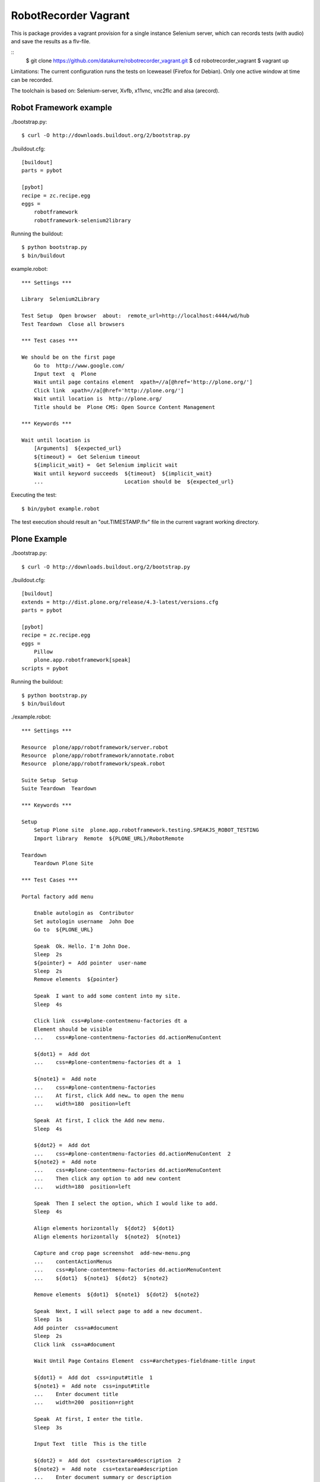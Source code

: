RobotRecorder Vagrant
=====================

This is package provides a vagrant provision for a single instance Selenium
server, which can records tests (with audio) and save the results as a
flv-file.

::
    $ git clone https://github.com/datakurre/robotrecorder_vagrant.git
    $ cd robotrecorder_vagrant
    $ vagrant up

Limitations: The current configuration runs the tests on Iceweasel
(Firefox for Debian). Only one active window at time can be recorded.

The toolchain is based on: Selenium-server, Xvfb, x11vnc, vnc2flc and
alsa (arecord).


Robot Framework example
-----------------------

./bootstrap.py::

    $ curl -O http://downloads.buildout.org/2/bootstrap.py

./buildout.cfg::

    [buildout]
    parts = pybot

    [pybot]
    recipe = zc.recipe.egg
    eggs =
        robotframework
        robotframework-selenium2library

Running the buildout::

    $ python bootstrap.py
    $ bin/buildout

example.robot::

    *** Settings ***

    Library  Selenium2Library

    Test Setup  Open browser  about:  remote_url=http://localhost:4444/wd/hub
    Test Teardown  Close all browsers

    *** Test cases ***

    We should be on the first page
        Go to  http://www.google.com/
        Input text  q  Plone
        Wait until page contains element  xpath=//a[@href='http://plone.org/']
        Click link  xpath=//a[@href='http://plone.org/']
        Wait until location is  http://plone.org/
        Title should be  Plone CMS: Open Source Content Management

    *** Keywords ***

    Wait until location is
        [Arguments]  ${expected_url}
        ${timeout} =  Get Selenium timeout
        ${implicit_wait} =  Get Selenium implicit wait
        Wait until keyword succeeds  ${timeout}  ${implicit_wait}
        ...                          Location should be  ${expected_url}

Executing the test::

    $ bin/pybot example.robot

The test execution should result an "out.TIMESTAMP.flv" file in the current
vagrant working directory.


Plone Example
-------------

./bootstrap.py::

    $ curl -O http://downloads.buildout.org/2/bootstrap.py

./buildout.cfg::

    [buildout]
    extends = http://dist.plone.org/release/4.3-latest/versions.cfg
    parts = pybot

    [pybot]
    recipe = zc.recipe.egg
    eggs =
        Pillow
        plone.app.robotframework[speak]
    scripts = pybot

Running the buildout::

    $ python bootstrap.py
    $ bin/buildout

./example.robot::

    *** Settings ***

    Resource  plone/app/robotframework/server.robot
    Resource  plone/app/robotframework/annotate.robot
    Resource  plone/app/robotframework/speak.robot

    Suite Setup  Setup
    Suite Teardown  Teardown

    *** Keywords ***

    Setup
        Setup Plone site  plone.app.robotframework.testing.SPEAKJS_ROBOT_TESTING
        Import library  Remote  ${PLONE_URL}/RobotRemote

    Teardown
        Teardown Plone Site

    *** Test Cases ***

    Portal factory add menu

        Enable autologin as  Contributor
        Set autologin username  John Doe
        Go to  ${PLONE_URL}

        Speak  Ok. Hello. I'm John Doe.
        Sleep  2s
        ${pointer} =  Add pointer  user-name
        Sleep  2s
        Remove elements  ${pointer}

        Speak  I want to add some content into my site.
        Sleep  4s

        Click link  css=#plone-contentmenu-factories dt a
        Element should be visible
        ...    css=#plone-contentmenu-factories dd.actionMenuContent

        ${dot1} =  Add dot
        ...    css=#plone-contentmenu-factories dt a  1

        ${note1} =  Add note
        ...    css=#plone-contentmenu-factories
        ...    At first, click Add new… to open the menu
        ...    width=180  position=left

        Speak  At first, I click the Add new menu.
        Sleep  4s

        ${dot2} =  Add dot
        ...    css=#plone-contentmenu-factories dd.actionMenuContent  2
        ${note2} =  Add note
        ...    css=#plone-contentmenu-factories dd.actionMenuContent
        ...    Then click any option to add new content
        ...    width=180  position=left

        Speak  Then I select the option, which I would like to add.
        Sleep  4s

        Align elements horizontally  ${dot2}  ${dot1}
        Align elements horizontally  ${note2}  ${note1}

        Capture and crop page screenshot  add-new-menu.png
        ...    contentActionMenus
        ...    css=#plone-contentmenu-factories dd.actionMenuContent
        ...    ${dot1}  ${note1}  ${dot2}  ${note2}

        Remove elements  ${dot1}  ${note1}  ${dot2}  ${note2}

        Speak  Next, I will select page to add a new document.
        Sleep  1s
        Add pointer  css=a#document
        Sleep  2s
        Click link  css=a#document

        Wait Until Page Contains Element  css=#archetypes-fieldname-title input

        ${dot1} =  Add dot  css=input#title  1
        ${note1} =  Add note  css=input#title
        ...    Enter document title
        ...    width=200  position=right

        Speak  At first, I enter the title.
        Sleep  3s

        Input Text  title  This is the title

        ${dot2} =  Add dot  css=textarea#description  2
        ${note2} =  Add note  css=textarea#description
        ...    Enter document summary or description
        ...    width=200  position=right

        Speak  Then, I enter some summary or description for the page.
        Sleep  4s

        Input Text  description  This is the summary.

        Capture and crop page screenshot  add-new-document-1.png
        ...    archetypes-fieldname-title  archetypes-fieldname-description
        ...    ${dot1}  ${note1}  ${dot2}  ${note2}

        Speak  Next, I just click save. I will add the rest later.
        Sleep  2s

        Mouse over  css=input.context

        ${dot3} =  Add dot  css=input.context  3
        ${note3} =  Add note  css=input.context
        ...    Click save
        ...    width=90  position=right

        Sleep  2s

        Capture and crop page screenshot  add-new-document-2.png
        ...    css=input.context  css=input.standalone
        ...    ${dot3}  ${note3}

        Capture page screenshot  add-new-document.png
        Remove elements  ${dot1}  ${note1}  ${dot2}  ${note2}  ${dot3}  ${note3}

        Add pointer  css=input.context
        Sleep  1s

        Click button  Save
        Element should contain  css=#parent-fieldname-title  This is the title

        Speak  Well, that was easy.
        Sleep  2s
        Speak  Thank you.
        Sleep  4s

        Update element style  visual-portal-wrapper  -moz-transition  all 2s
        Update element style  visual-portal-wrapper  -moz-transform  rotate(180deg) scale(0)
        Update element style  visual-portal-wrapper  margin-top  50%
        Sleep  3s

Executing the test::

    $ ZSERVER_HOST=HOST_LAN_IP bin/pybot -v ZOPE_HOST:HOST_LAN_IP -v REMOTE_URL:http://localhost:4444/wd/hub example.robot

Replace HOST_LAN_IP with a such IP or hostname of your host machine, which is
also accessible from the vagrant guest.

The test execution should result an "out.TIMESTAMP.flv" file in the current
vagrant working directory: http://www.youtube.com/watch?v=DAJ30qldJak
